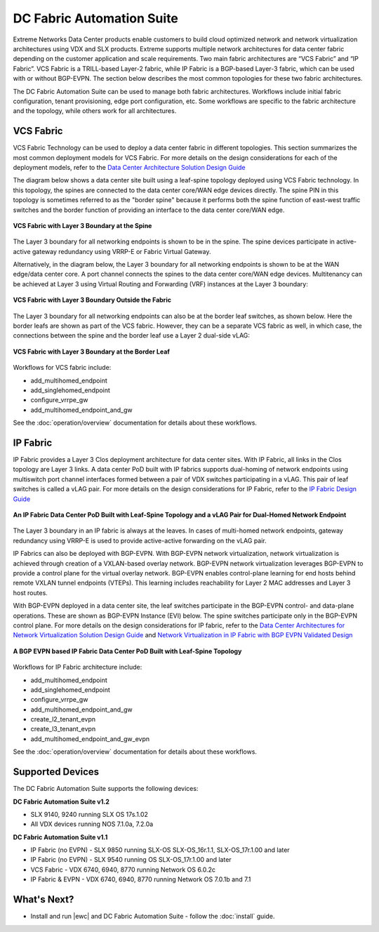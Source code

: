 DC Fabric Automation Suite
==========================

Extreme Networks Data Center products enable customers to build cloud optimized network and network
virtualization architectures using VDX and SLX products. Extreme supports multiple network
architectures for data center fabric depending on the customer application and scale requirements.
Two main fabric architectures are “VCS Fabric” and “IP Fabric”. VCS Fabric is a TRILL-based
Layer-2 fabric, while IP Fabric is a BGP-based Layer-3 fabric, which can be used with or without
BGP-EVPN. The section below describes the most common topologies for these two fabric architectures.

The DC Fabric Automation Suite can be used to manage both fabric architectures. Workflows include
initial fabric configuration, tenant provisioning, edge port configuration, etc. Some workflows
are specific to the fabric architecture and the topology, while others work for all architectures.

VCS Fabric
----------

VCS Fabric Technology can be used to deploy a data center fabric in different topologies.
This section summarizes the most common deployment models for VCS Fabric. For more details
on the design considerations for each of the deployment models, refer to the `Data Center
Architecture Solution Design Guide
<https://www.extremenetworks.com/resources/extreme-validated-design/extreme-vcs-fabric-with-ip-storage/>`_

The diagram below shows a data center site built using a leaf-spine topology deployed using
VCS Fabric technology. In this topology, the spines are connected to the data center core/WAN edge
devices directly. The spine PIN in this topology is sometimes referred to as the "border spine"
because it performs both the spine function of east-west traffic switches and the border function
of providing an interface to the data center core/WAN edge.

.. figure:: ../../_static/images/solutions/dcfabric/vcs_fabric_l3_spine.png
      :align: center

      **VCS Fabric with Layer 3 Boundary at the Spine**

The Layer 3 boundary for all networking endpoints is shown to be in the spine. The spine devices
participate in active-active gateway redundancy using VRRP-E or Fabric Virtual Gateway. 

Alternatively, in the diagram below, the Layer 3 boundary for all networking endpoints is shown
to be at the WAN edge/data center core. A port channel connects the spines to the data center
core/WAN edge devices. Multitenancy can be achieved at Layer 3 using Virtual Routing and Forwarding
(VRF) instances at the Layer 3 boundary:

.. figure:: ../../_static/images/solutions/dcfabric/vcs_fabric_separate_l3.png
      :align: center

      **VCS Fabric with Layer 3 Boundary Outside the Fabric**

The Layer 3 boundary for all networking endpoints can also be at the border leaf switches, as shown
below. Here the border leafs are shown as part of the VCS fabric. However, they can be a separate VCS
fabric as well, in which case, the connections between the spine and the border leaf use a Layer 2
dual-side vLAG:

.. figure:: ../../_static/images/solutions/dcfabric/vcs_fabric_l3_border_leaf.png
      :align: center

      **VCS Fabric with Layer 3 Boundary at the Border Leaf**

Workflows for VCS fabric include:

* add_multihomed_endpoint
* add_singlehomed_endpoint
* configure_vrrpe_gw
* add_multihomed_endpoint_and_gw

See the :doc:`operation/overview` documentation for details about these workflows.


IP Fabric
---------

IP Fabric provides a Layer 3 Clos deployment architecture for data center sites. With
IP Fabric, all links in the Clos topology are Layer 3 links. A data center PoD built with IP fabrics
supports dual-homing of network endpoints using multiswitch port channel interfaces formed between a
pair of VDX switches participating in a vLAG. This pair of leaf switches is called a vLAG
pair. For more details on the design considerations for IP Fabric, refer to the
`IP Fabric Design Guide 
<https://www.extremenetworks.com/resources/extreme-validated-design/extreme-ip-fabric-architecture/>`_

.. figure:: ../../_static/images/solutions/dcfabric/ip_fabric_dual_home.png
      :align: center

      **An IP Fabric Data Center PoD Built with Leaf-Spine Topology and a vLAG Pair for Dual-Homed Network Endpoint**

The Layer 3 boundary in an IP fabric is always at the leaves. In cases of multi-homed network
endpoints, gateway redundancy using VRRP-E is used to provide active-active forwarding on the vLAG pair.

IP Fabrics can also be deployed with BGP-EVPN. With BGP-EVPN network virtualization,
network virtualization is achieved through creation of a VXLAN-based overlay network. BGP-EVPN
network virtualization leverages BGP-EVPN to provide a control plane for the virtual overlay network.
BGP-EVPN enables control-plane learning for end hosts behind remote VXLAN tunnel endpoints (VTEPs).
This learning includes reachability for Layer 2 MAC addresses and Layer 3 host routes.

With BGP-EVPN deployed in a data center site, the leaf switches participate in the BGP-EVPN control- and
data-plane operations. These are shown as BGP-EVPN Instance (EVI) below. The spine switches
participate only in the BGP-EVPN control plane. For more details on the design considerations for
IP fabric, refer to the `Data Center Architectures for Network Virtualization Solution Design Guide
<https://www.extremenetworks.com/resources/extreme-validated-design/extreme-ip-fabric-architecture/>`_
and `Network Virtualization in IP Fabric with BGP EVPN Validated Design
<https://www.extremenetworks.com/resources/extreme-validated-design/network-virtualization-with-ip-fabric-2-0-on-slx-platforms/>`_

.. figure:: ../../_static/images/solutions/dcfabric/ip_fabric_bgp_evpn.png
      :align: center

      **A BGP EVPN based IP Fabric Data Center PoD Built with Leaf-Spine Topology**

Workflows for IP Fabric architecture include:

* add_multihomed_endpoint
* add_singlehomed_endpoint
* configure_vrrpe_gw
* add_multihomed_endpoint_and_gw
* create_l2_tenant_evpn
* create_l3_tenant_evpn
* add_multihomed_endpoint_and_gw_evpn

See the :doc:`operation/overview` documentation for details about these workflows.

Supported Devices
-----------------

The DC Fabric Automation Suite supports the following devices:

**DC Fabric Automation Suite v1.2**

* SLX 9140, 9240 running SLX OS 17s.1.02
* All VDX devices running NOS 7.1.0a, 7.2.0a

**DC Fabric Automation Suite v1.1**

* IP Fabric (no EVPN) - SLX 9850 running SLX-OS SLX-OS_16r.1.1, SLX-OS_17r.1.00 and later
* IP Fabric (no EVPN) - SLX 9540 running OS SLX-OS_17r.1.00 and later
* VCS Fabric - VDX 6740, 6940, 8770 running Network OS 6.0.2c 
* IP Fabric & EVPN - VDX 6740, 6940, 8770 running Network OS 7.0.1b and 7.1 

What's Next?
-------------------------------
* Install and run |ewc| and DC Fabric Automation Suite - follow the :doc:`install` guide.
